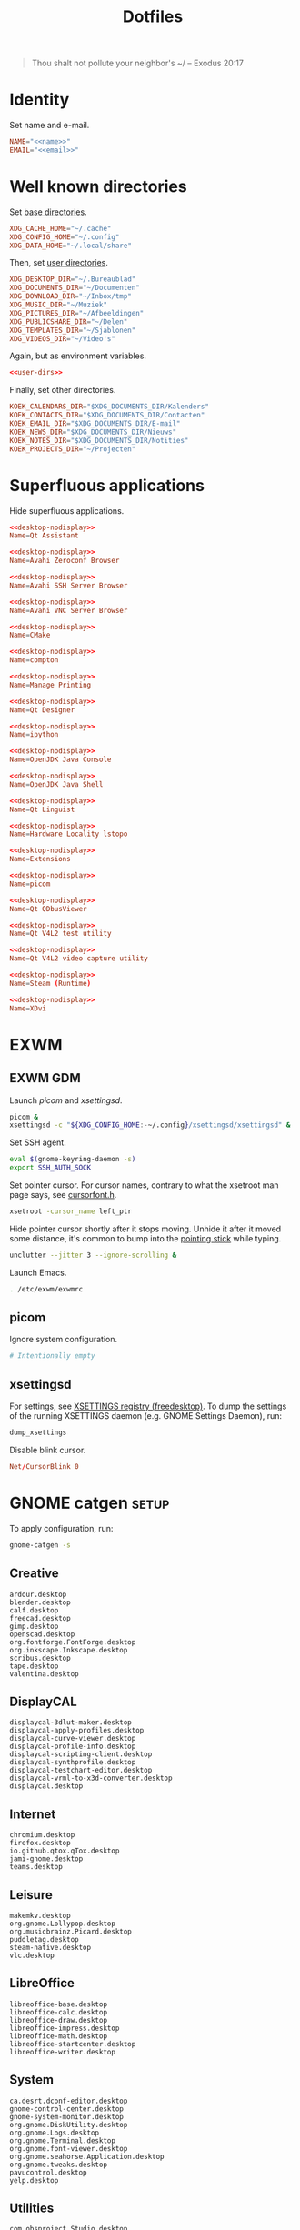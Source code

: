 :PROPERTIES:
:header-args: :mkdirp yes
:END:
#+TITLE: Dotfiles

#+BEGIN_QUOTE
Thou shalt not pollute your neighbor's ~/ -- Exodus 20:17
#+END_QUOTE

* Identity
Set name and e-mail.

#+BEGIN_SRC fundamental :noweb-ref name :exports none
  Nicolas De Jaeghere
#+END_SRC

#+BEGIN_SRC fundamental :noweb-ref email :exports none
  nicolas@dejaeghe.re
#+END_SRC

#+BEGIN_SRC conf :tangle stow/env/.config/environment.d/10-identity.conf :noweb yes
  NAME="<<name>>"
  EMAIL="<<email>>"
#+END_SRC

* Well known directories
Set [[https://freedesktop.org/wiki/Specifications/basedir-spec/][base directories]].

#+BEGIN_SRC conf :tangle stow/xdg/.config/environment.d/10-base-dirs.conf
  XDG_CACHE_HOME="~/.cache"
  XDG_CONFIG_HOME="~/.config"
  XDG_DATA_HOME="~/.local/share"
#+END_SRC

Then, set [[https://freedesktop.org/wiki/Software/xdg-user-dirs/][user directories]].

#+BEGIN_SRC conf :noweb-ref user-dirs :tangle stow/xdg/.config/user-dirs.dirs
  XDG_DESKTOP_DIR="~/.Bureaublad"
  XDG_DOCUMENTS_DIR="~/Documenten"
  XDG_DOWNLOAD_DIR="~/Inbox/tmp"
  XDG_MUSIC_DIR="~/Muziek"
  XDG_PICTURES_DIR="~/Afbeeldingen"
  XDG_PUBLICSHARE_DIR="~/Delen"
  XDG_TEMPLATES_DIR="~/Sjablonen"
  XDG_VIDEOS_DIR="~/Video's"
#+END_SRC

Again, but as environment variables.

#+BEGIN_SRC conf :tangle stow/xdg/.config/environment.d/10-user-dirs.conf :noweb yes
  <<user-dirs>>
#+END_SRC

Finally, set other directories.

#+BEGIN_SRC conf :tangle stow/env/.config/environment.d/11-koek-dirs.conf
  KOEK_CALENDARS_DIR="$XDG_DOCUMENTS_DIR/Kalenders"
  KOEK_CONTACTS_DIR="$XDG_DOCUMENTS_DIR/Contacten"
  KOEK_EMAIL_DIR="$XDG_DOCUMENTS_DIR/E-mail"
  KOEK_NEWS_DIR="$XDG_DOCUMENTS_DIR/Nieuws"
  KOEK_NOTES_DIR="$XDG_DOCUMENTS_DIR/Notities"
  KOEK_PROJECTS_DIR="~/Projecten"
#+END_SRC

* Superfluous applications
Hide superfluous applications.

#+BEGIN_SRC conf :noweb-ref desktop-nodisplay :exports none
  [Desktop Entry]
  Type=Application
  NoDisplay=true
#+END_SRC

#+BEGIN_SRC conf :tangle stow/qt/.local/share/applications/assistant.desktop :noweb yes
  <<desktop-nodisplay>>
  Name=Qt Assistant
#+END_SRC

#+BEGIN_SRC conf :tangle stow/avahi/.local/share/applications/avahi-discover.desktop :noweb yes
  <<desktop-nodisplay>>
  Name=Avahi Zeroconf Browser
#+END_SRC

#+BEGIN_SRC conf :tangle stow/avahi/.local/share/applications/bssh.desktop :noweb yes
  <<desktop-nodisplay>>
  Name=Avahi SSH Server Browser
#+END_SRC

#+BEGIN_SRC conf :tangle stow/avahi/.local/share/applications/bvnc.desktop :noweb yes
  <<desktop-nodisplay>>
  Name=Avahi VNC Server Browser
#+END_SRC

#+BEGIN_SRC conf :tangle stow/cmake/.local/share/applications/cmake-gui.desktop :noweb yes
  <<desktop-nodisplay>>
  Name=CMake
#+END_SRC

#+BEGIN_SRC conf :tangle stow/picom/.local/share/applications/compton.desktop :noweb yes
  <<desktop-nodisplay>>
  Name=compton
#+END_SRC

#+BEGIN_SRC conf :tangle stow/cups/.local/share/applications/cups.desktop :noweb yes
  <<desktop-nodisplay>>
  Name=Manage Printing
#+END_SRC

#+BEGIN_SRC conf :tangle stow/qt/.local/share/applications/designer.desktop :noweb yes
  <<desktop-nodisplay>>
  Name=Qt Designer
#+END_SRC

#+BEGIN_SRC conf :tangle stow/jupyter/.local/share/applications/ipython.desktop :noweb yes
  <<desktop-nodisplay>>
  Name=ipython
#+END_SRC

#+BEGIN_SRC conf :tangle stow/java/.local/share/applications/jconsole-java-openjdk.desktop :noweb yes
  <<desktop-nodisplay>>
  Name=OpenJDK Java Console
#+END_SRC

#+BEGIN_SRC conf :tangle stow/java/.local/share/applications/jshell-java-openjdk.desktop :noweb yes
  <<desktop-nodisplay>>
  Name=OpenJDK Java Shell
#+END_SRC

#+BEGIN_SRC conf :tangle stow/qt/.local/share/applications/linguist.desktop :noweb yes
  <<desktop-nodisplay>>
  Name=Qt Linguist
#+END_SRC

#+BEGIN_SRC conf :tangle stow/hwloc/.local/share/applications/lstopo.desktop :noweb yes
  <<desktop-nodisplay>>
  Name=Hardware Locality lstopo
#+END_SRC

#+BEGIN_SRC conf :tangle stow/gnome/.local/share/applications/org.gnome.Extensions.desktop :noweb yes
  <<desktop-nodisplay>>
  Name=Extensions
#+END_SRC

#+BEGIN_SRC conf :tangle stow/picom/.local/share/applications/picom.desktop :noweb yes
  <<desktop-nodisplay>>
  Name=picom
#+END_SRC

#+BEGIN_SRC conf :tangle stow/qt/.local/share/applications/qdbusviewer.desktop :noweb yes
  <<desktop-nodisplay>>
  Name=Qt QDbusViewer
#+END_SRC

#+BEGIN_SRC conf :tangle stow/qt/.local/share/applications/qv4l2.desktop :noweb yes
  <<desktop-nodisplay>>
  Name=Qt V4L2 test utility
#+END_SRC

#+BEGIN_SRC conf :tangle stow/qt/.local/share/applications/qvidcap.desktop :noweb yes
  <<desktop-nodisplay>>
  Name=Qt V4L2 video capture utility
#+END_SRC

#+BEGIN_SRC conf :tangle stow/steam/.local/share/applications/steam.desktop :noweb yes
  <<desktop-nodisplay>>
  Name=Steam (Runtime)
#+END_SRC

#+BEGIN_SRC conf :tangle stow/tex/.local/share/applications/xdvi.desktop :noweb yes
  <<desktop-nodisplay>>
  Name=XDvi
#+END_SRC

* EXWM

** EXWM GDM
:PROPERTIES:
:header-args:sh: :tangle stow/emacs/.config/exwm/exwmrc
:END:

Launch [[*picom][picom]] and [[*xsettingsd][xsettingsd]].

#+BEGIN_SRC sh
  picom &
  xsettingsd -c "${XDG_CONFIG_HOME:-~/.config}/xsettingsd/xsettingsd" &
#+END_SRC

Set SSH agent.

#+BEGIN_SRC sh
  eval $(gnome-keyring-daemon -s)
  export SSH_AUTH_SOCK
#+END_SRC

Set pointer cursor. For cursor names, contrary to what the xsetroot
man page says, see [[file:/usr/include/X11/cursorfont.h][cursorfont.h]].

#+BEGIN_SRC sh
  xsetroot -cursor_name left_ptr
#+END_SRC

Hide pointer cursor shortly after it stops moving. Unhide it after it
moved some distance, it's common to bump into the [[https://en.wikipedia.org/wiki/Pointing_stick][pointing stick]] while
typing.

#+BEGIN_SRC sh
  unclutter --jitter 3 --ignore-scrolling &
#+END_SRC

Launch Emacs.

#+BEGIN_SRC sh
  . /etc/exwm/exwmrc
#+END_SRC

** picom
:PROPERTIES:
:header-args:conf: :tangle stow/picom/.config/picom/picom.conf
:END:

Ignore system configuration.

#+BEGIN_SRC conf
  # Intentionally empty
#+END_SRC

** xsettingsd
:PROPERTIES:
:header-args:conf: :tangle stow/xsettingsd/.config/xsettingsd/xsettingsd
:END:

For settings, see [[https://www.freedesktop.org/wiki/Specifications/XSettingsRegistry/][XSETTINGS registry (freedesktop)]]. To dump the
settings of the running XSETTINGS daemon (e.g. GNOME Settings Daemon),
run:

#+BEGIN_SRC sh
  dump_xsettings
#+END_SRC

Disable blink cursor.

#+BEGIN_SRC conf
  Net/CursorBlink 0
#+END_SRC

* GNOME catgen :setup:
To apply configuration, run:

#+BEGIN_SRC sh
  gnome-catgen -s
#+END_SRC

** Creative
#+BEGIN_SRC fundamental :tangle stow/catgen/.local/share/applications-categories/Creative.category
  ardour.desktop
  blender.desktop
  calf.desktop
  freecad.desktop
  gimp.desktop
  openscad.desktop
  org.fontforge.FontForge.desktop
  org.inkscape.Inkscape.desktop
  scribus.desktop
  tape.desktop
  valentina.desktop
#+END_SRC

** DisplayCAL
#+BEGIN_SRC fundamental :tangle stow/catgen/.local/share/applications-categories/DisplayCAL.category
  displaycal-3dlut-maker.desktop
  displaycal-apply-profiles.desktop
  displaycal-curve-viewer.desktop
  displaycal-profile-info.desktop
  displaycal-scripting-client.desktop
  displaycal-synthprofile.desktop
  displaycal-testchart-editor.desktop
  displaycal-vrml-to-x3d-converter.desktop
  displaycal.desktop
#+END_SRC

** Internet
#+BEGIN_SRC fundamental :tangle stow/catgen/.local/share/applications-categories/Internet.category
  chromium.desktop
  firefox.desktop
  io.github.qtox.qTox.desktop
  jami-gnome.desktop
  teams.desktop
#+END_SRC

** Leisure
#+BEGIN_SRC fundamental :tangle stow/catgen/.local/share/applications-categories/Leisure.category
  makemkv.desktop
  org.gnome.Lollypop.desktop
  org.musicbrainz.Picard.desktop
  puddletag.desktop
  steam-native.desktop
  vlc.desktop
#+END_SRC

** LibreOffice
#+BEGIN_SRC fundamental :tangle stow/catgen/.local/share/applications-categories/LibreOffice.category
  libreoffice-base.desktop
  libreoffice-calc.desktop
  libreoffice-draw.desktop
  libreoffice-impress.desktop
  libreoffice-math.desktop
  libreoffice-startcenter.desktop
  libreoffice-writer.desktop
#+END_SRC

** System
#+BEGIN_SRC fundamental :tangle stow/catgen/.local/share/applications-categories/System.category
  ca.desrt.dconf-editor.desktop
  gnome-control-center.desktop
  gnome-system-monitor.desktop
  org.gnome.DiskUtility.desktop
  org.gnome.Logs.desktop
  org.gnome.Terminal.desktop
  org.gnome.font-viewer.desktop
  org.gnome.seahorse.Application.desktop
  org.gnome.tweaks.desktop
  pavucontrol.desktop
  yelp.desktop
#+END_SRC

** Utilities
#+BEGIN_SRC fundamental :tangle stow/catgen/.local/share/applications-categories/Utilities.category
  com.obsproject.Studio.desktop
  eid-viewer.desktop
  electrum.desktop
  org.gnome.Cheese.desktop
  org.gnome.Evince.desktop
  org.gnome.FileRoller.desktop
  org.gnome.Nautilus.desktop
  org.gnome.Screenshot.desktop
  org.gnome.eog.desktop
  org.keepassxc.KeePassXC.desktop
  simple-scan.desktop
  syncthing-gtk.desktop
#+END_SRC

** Work
#+BEGIN_SRC fundamental :tangle stow/catgen/.local/share/applications-categories/Work.category
  arduino.desktop
  emacs.desktop
  org.gnome.Boxes.desktop
  org.gnome.Calculator.desktop
  org.gnome.Maps.desktop
  org.gnome.Weather.desktop
  org.gnome.clocks.desktop
  org.octave.Octave.desktop
  wireshark.desktop
  wolfram-mathematica11.desktop
#+END_SRC

* Bash :wip:

** Login
:PROPERTIES:
:header-args:sh: :tangle stow/bash/.profile
:END:

Interactive and non interactive

#+BEGIN_SRC sh
  export PATH="~/.local/bin"${PATH:+:$PATH}
#+END_SRC

#+BEGIN_SRC sh
  [[ -f ~/.bashrc ]] && . ~/.bashrc
#+END_SRC

** Interactive :setup:
:PROPERTIES:
:header-args:sh: :tangle stow/bash/.bashrc
:END:

Non login

#+BEGIN_SRC sh
  [[ $- != *i* ]] && return
#+END_SRC

#+BEGIN_SRC sh :tangle no
  mkdir -p "${XDG_DATA_HOME:-~/.local/share}/bash"
#+END_SRC

#+BEGIN_SRC sh
  export HISTFILE="${XDG_DATA_HOME:-~/.local/share}/bash/history"
#+END_SRC

#+BEGIN_SRC sh
  alias ls='ls -lah --group-directories-first --color=auto'
#+END_SRC

#+BEGIN_SRC sh
  PS1='[\u@\h \W]\$ '
#+END_SRC

* SSH
For hosts, see [[file:secrets.org::*Hosts][Hosts]].

To generate an SSH key, run:

#+BEGIN_SRC sh
  # Ed25519
  ssh-keygen -t ed25519 -C "nicolas@dejaeghe.re"

  # RSA
  ssh-keygen -t rsa -b 4096 -C "nicolas@dejaeghe.re"
#+END_SRC

Ed25519 is preferred when supported. Unlike passwords, SSH keys can be
reused.

* GnuPG :setup:
When setting GnuPG's home, the directory must be created manually. To
create it, run:

#+BEGIN_SRC sh
  mkdir -p "${XDG_DATA_HOME:-~/.local/share}/gnupg"
  chmod 700 "${XDG_DATA_HOME:-~/.local/share}/gnupg"
#+END_SRC

Move data directory out of the way.

#+BEGIN_SRC conf :tangle stow/gnupg/.config/environment.d/50-gnupg.conf
  GNUPGHOME="${XDG_DATA_HOME:-~/.local/share}/gnupg"
#+END_SRC

To generate a PGP key, run:

#+BEGIN_SRC sh
  gpg --full-gen-key
#+END_SRC

- Type: RSA and RSA
- Size: 4096
- Expires in: key does not expire
- Name: Nicolas De Jaeghere
- E-mail: nicolas@dejaeghe.re
- Comment:

For a guide on encrypted e-mail, see [[https://emailselfdefense.fsf.org/][Email Self-Defense (FSF)]].

* Syncthing :setup:
Stores:
- archive: Archief
- documents: Bureaublad, Documenten, Inbox and Projecten
- documents-extra: Boeken, Sjablonen and Varia
- music: Muziek and Podcasts
- pictures: Afbeeldingen
- share: Delen
- video: Video's

To stow all stores, run:

#+BEGIN_SRC sh
  stow -d ~/.ststore/ -t ~/ archive documents documents-extra music pictures share video
#+END_SRC

* Git
:PROPERTIES:
:header-args:conf: :tangle stow/git/.config/git/config
:END:

Set identity.

#+BEGIN_SRC conf :noweb yes
  [user]
  name = <<name>>
  email = <<email>>
  signingkey = 08153F0DF65B934C
#+END_SRC

Sign commits.

#+BEGIN_SRC conf
  [commit]
  gpgsign = true
#+END_SRC

** Global ignore
Ignore common artifacts. For pattern format, see ~man 5 gitignore~.

#+BEGIN_SRC fundamental :tangle stow/git/.config/git/ignore
  .shadow-cljs/
  build/
  node_modules/
  .nrepl-port
#+END_SRC

* Firefox :setup:

** Saka Key
[[https://addons.mozilla.org/en-US/firefox/addon/saka-key/][Saka Key (Firefox Add-ons)]]

Create a new profile. Change:

#+CAPTION: General
| Name                              | Value |
|-----------------------------------+-------|
| Saka Key enabled                  | Yes   |
| Prevent pages from stealing focus | Yes   |
| Automatically activate hint       | Yes   |
| Detect hints using cursor style   | No    |
| Smooth scroll                     | No    |
| Scroll step                       | 32    |

#+CAPTION: Keybindings
| Name                          | Value    |
|-------------------------------+----------|
| Bind to physical keys         | No       |
| Ignore modifier keys          | No       |
| Hint characters               | qsdfjklm |
| Open link                     | =j j=      |
| Open link in background tab   | =j b=      |
| Open link in foreground tab   | =j f=      |
| Open link in new window       | =j o=      |
| Open link in incognito window | =j p=      |
| Download link                 | =j d=      |
| Focus input                   | =j i=      |
| Go back                       | =l=        |
| Go forward                    | =r=        |
| Go up                         | =u=        |
| Go to root                    | =M-u=      |
| Scroll down                   | =n=        |
| Scroll up                     | =p=        |
| Scroll right                  | =f=        |
| Scroll left                   | =b=        |
| Scroll half page down         | =SPC=      |
| Scroll half page up           | =DEL=      |
| Refresh tab                   | =g=        |
| Hard refresh tab              | =M-g=      |
| Pass one key to page          | =s=        |
| Pass all keys to page         | =M-s=      |
| Stop passing keys to page     | =M-s=      |

#+CAPTION: Blacklist
#+BEGIN_SRC fundamental
  ^http://localhost:8888/notebooks/
#+END_SRC

** uBlock Origin
[[https://addons.mozilla.org/en-US/firefox/addon/ublock-origin/][uBlock Origin (Firefox Add-ons)]]

Keep defaults.

** Video Downloader Professional
[[https://addons.mozilla.org/en-US/firefox/addon/video-downloader-profession/][Video Downloader Professional (Firefox Add-ons)]]

Keep defaults.

* E-mail

** isync :not_exp_env:
:PROPERTIES:
:header-args:conf: :tangle stow/isync/.config/isync/mbsyncrc
:END:

Store sync state with maildir sub directories, simplifying backup.

#+BEGIN_SRC conf
  SyncState *
#+END_SRC

*** Personal account :setup:
To configure the domain, follow [[https://www.fastmail.com/help/receive/domains-setup-nsmx.html][Configuring your domain with NS/MX
(FastMail)]].

To create the maildir directory, run:

#+BEGIN_SRC sh
  mkdir -p "$KOEK_EMAIL_DIR/Personal"
#+END_SRC

Define local personal store. Only tilde is expanded, not environment
variables.

#+BEGIN_SRC conf
  MaildirStore personal_local
  Path "~/Documenten/E-mail/Personal/"
  Inbox "~/Documenten/E-mail/Personal/INBOX/"
  SubFolders Verbatim
#+END_SRC

To generate the app password, follow [[https://www.fastmail.com/help/clients/apppassword.html][App passwords (FastMail)]]. Name it
/Emacs e-mail/ and give it access to IMAP and SMTP. Then, to store it
securely, run:

#+BEGIN_SRC sh
  secret-tool store --label="Emacs e-mail personal (IMAP)" host "imap.fastmail.com" port "993" user "nicolas@dejaeghe.re"
  secret-tool store --label="Emacs e-mail personal (SMTP)" host "smtp.fastmail.com" port "465" user "nicolas@dejaeghe.re"
#+END_SRC

Define remote personal store. For server details, see [[https://www.fastmail.com/help/technical/servernamesandports.html][Server names and
ports (FastMail)]].

#+BEGIN_SRC conf
  IMAPStore personal_remote
  Host imap.fastmail.com
  SSLType IMAPS
  User nicolas@dejaeghe.re
  PassCmd "secret-tool lookup host \"imap.fastmail.com\" port \"993\" user \"nicolas@dejaeghe.re\""
#+END_SRC

Define personal channel.

#+BEGIN_SRC conf
  Channel personal
  Master :personal_remote:
  Slave :personal_local:
  Patterns *
  Sync All
  Create Both
  Remove Both
  Expunge Both
  CopyArrivalDate yes
#+END_SRC

** mu :setup:
Move maildir directory out of the way.

#+BEGIN_SRC conf :tangle stow/mu/.config/environment.d/50-mu.conf
  MAILDIR="$KOEK_EMAIL_DIR"
#+END_SRC

To create the database, run:

#+BEGIN_SRC sh
  mbsync -c "${XDG_CONFIG_HOME:-~/.config}/isync/mbsyncrc" -a && mu init --my-address="nicolas@dejaeghe.re" --my-address="nicodeja@gmail.com" --my-address="nicodeja@mac.com" --my-address="Nicolas.DeJaeghere@belfius.be"
#+END_SRC

* vdirsyncer :not_exp_env:
:PROPERTIES:
:header-args:conf: :tangle stow/vdirsyncer/.config/vdirsyncer/config
:END:

Store sync state with vdir directories, simplifying backup. Only tilde
is expanded, not environment variables.

#+BEGIN_SRC conf
  [general]
  status_path = "~/Documenten/Contacten/.vdirsyncer/"
#+END_SRC

** Personal account :setup:
To create the vdir directory, run:

#+BEGIN_SRC sh
  mkdir -p "$KOEK_CONTACTS_DIR/Personal"
#+END_SRC

Define local personal storage.

#+BEGIN_SRC conf
  [storage personal_local]
  type = "filesystem"
  path = "~/Documenten/Contacten/Personal/"
  fileext = ".vcf"
#+END_SRC

To generate the app password, follow [[https://www.fastmail.com/help/clients/apppassword.html][App passwords (FastMail)]]. Name it
/Emacs contacts/ and give it access to CardDAV. Then, to store it
securely, run:

#+BEGIN_SRC sh
  secret-tool store --label="Emacs contacts personal" host "carddav.fastmail.com:443" port "https" user "nicolas@dejaeghe.re"
#+END_SRC

Define remote personal storage. For server details, see [[https://www.fastmail.com/help/technical/servernamesandports.html][Server names
and ports (FastMail)]].

#+BEGIN_SRC conf
  [storage personal_remote]
  type = "carddav"
  url = "https://carddav.fastmail.com/"
  username = "nicolas@dejaeghe.re"
  password.fetch = ["command", "secret-tool", "lookup", "host", "carddav.fastmail.com:443", "port", "https", "user", "nicolas@dejaeghe.re"]
#+END_SRC

Define personal pair.

#+BEGIN_SRC conf
  [pair personal]
  a = "personal_remote"
  b = "personal_local"
  collections = ["from a", "from b"]
#+END_SRC

To create the collections, run:

#+BEGIN_SRC sh
  vdirsyncer discover && vdirsyncer sync
#+END_SRC

* FreeCAD
Ensure FreeCAD's packages are found.

#+BEGIN_SRC conf :tangle stow/freecad/.config/environment.d/50-freecad.conf
  PYTHONPATH="/usr/lib/freecad/lib"${PYTHONPATH:+:$PYTHONPATH}
#+END_SRC

* Steam
Show Steam with native runtime as Steam.

#+BEGIN_SRC conf :tangle stow/steam/.local/share/applications/steam-native.desktop
  [Desktop Entry]
  Name=Steam
  Comment=Application for managing and playing games on Steam
  Exec=/usr/bin/steam-native %U
  Icon=steam
  Terminal=false
  Type=Application
  Categories=Network;FileTransfer;Game;
  MimeType=x-scheme-handler/steam;
  Actions=Store;Community;Library;Servers;Screenshots;News;Settings;BigPicture;Friends;
  StartupWMClass=Steam

  [Desktop Action Store]
  Name=Store
  Exec=steam steam://store

  [Desktop Action Community]
  Name=Community
  Exec=steam steam://url/SteamIDControlPage

  [Desktop Action Library]
  Name=Library
  Exec=steam steam://open/games

  [Desktop Action Servers]
  Name=Servers
  Exec=steam steam://open/servers

  [Desktop Action Screenshots]
  Name=Screenshots
  Exec=steam steam://open/screenshots

  [Desktop Action News]
  Name=News
  Exec=steam steam://open/news

  [Desktop Action Settings]
  Name=Settings
  Exec=steam steam://open/settings

  [Desktop Action BigPicture]
  Name=Big Picture
  Exec=steam steam://open/bigpicture

  [Desktop Action Friends]
  Name=Friends
  Exec=steam steam://open/friends
#+END_SRC

* DisplayCAL :setup:
Calibration settings:
- Whitepoint: 6500 K
- White level: 120 cd/m^2
- Tone curve: Gamma 2.2

To set the brightness of AU Optronics Corp. AUO B140HAN01.3 to the
value determined during calibration, run:

#+BEGIN_SRC sh
  echo 362 > /sys/class/backlight/intel_backlight/brightness
#+END_SRC

* Org protocol :setup:
Define org protocol scheme handler. Must invoke a shell to expand
environment variables. For desktop entry or scheme handler format, see
[[https://freedesktop.org/wiki/Specifications/desktop-entry-spec/][Desktop Entry Specification (freedesktop)]] respectively [[https://freedesktop.org/wiki/Specifications/shared-mime-info-spec/][Shared MIME
Info Specification (freedesktop)]].

#+BEGIN_SRC conf :tangle stow/emacs/.local/share/applications/org-protocol.desktop
  [Desktop Entry]
  Type=Application
  Name=org-protocol
  Icon=emacs
  TryExec=emacsclient
  Exec=sh -c "emacsclient -s \"\\$XDG_RUNTIME_DIR/emacs/server\" %u"
  Terminal=false
  MimeType=x-scheme-handler/org-protocol;
  NoDisplay=true
#+END_SRC

To register the scheme handler, run:

#+BEGIN_SRC sh
  update-desktop-database "${XDG_DATA_HOME:-~/.local/share}/applications"
#+END_SRC

* Jupyter Notebook
Move configuration directory out of the way.

#+BEGIN_SRC conf :tangle stow/jupyter/.config/environment.d/50-jupyter.conf
  JUPYTER_CONFIG_DIR="${XDG_CONFIG_HOME:-~/.config}/jupyter"
#+END_SRC

Documentation on configuring the frontend is [[https://jupyter-notebook.readthedocs.io/en/stable/frontend_config.html#persisting-configuration-settings][limited]]. For settings,
see [[https://codemirror.net/doc/manual.html#config][User manual and reference guide - Configuration (CodeMirror)]].

#+BEGIN_SRC json :tangle stow/jupyter/.config/jupyter/nbconfig/notebook.json
  {
      "CodeCell": {
          "cm_config": {
              "cursorBlinkRate": 0
          }
      },
      "MarkdownCell": {
          "cm_config": {
              "cursorBlinkRate": 0
          }
      }
  }
#+END_SRC

** IPython
Move configuration directory out of the way.

#+BEGIN_SRC conf :tangle stow/jupyter/.config/environment.d/50-ipython.conf
  IPYTHONDIR="${XDG_CONFIG_HOME:-~/.config}/ipython"
#+END_SRC

* CUDA
Move cache directory out of the way.

#+BEGIN_SRC conf :tangle stow/cuda/.config/environment.d/50-cuda.conf
  CUDA_CACHE_PATH="${XDG_CACHE_HOME:-~/.cache}/nv/ComputeCache"
#+END_SRC

* Keras
Move configuration directory out of the way.

#+BEGIN_SRC conf :tangle stow/keras/.config/environment.d/50-keras.conf
  KERAS_HOME="${XDG_CONFIG_HOME:-~/.config}/keras"
#+END_SRC

* NLTK
Move data directory out of the way.

#+BEGIN_SRC conf :tangle stow/nltk/.config/environment.d/50-nltk.conf
  NLTK_DATA="${XDG_DATA_HOME:-~/.local/share}/nltk"
#+END_SRC
